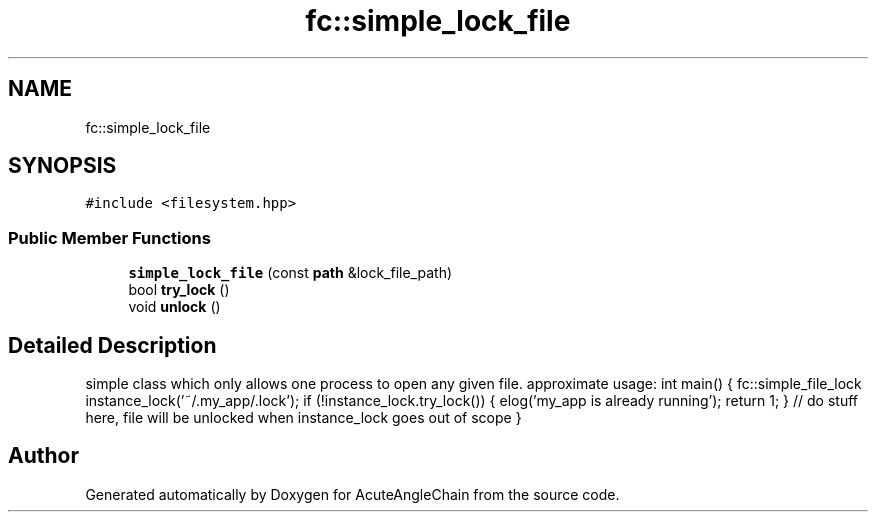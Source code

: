 .TH "fc::simple_lock_file" 3 "Sun Jun 3 2018" "AcuteAngleChain" \" -*- nroff -*-
.ad l
.nh
.SH NAME
fc::simple_lock_file
.SH SYNOPSIS
.br
.PP
.PP
\fC#include <filesystem\&.hpp>\fP
.SS "Public Member Functions"

.in +1c
.ti -1c
.RI "\fBsimple_lock_file\fP (const \fBpath\fP &lock_file_path)"
.br
.ti -1c
.RI "bool \fBtry_lock\fP ()"
.br
.ti -1c
.RI "void \fBunlock\fP ()"
.br
.in -1c
.SH "Detailed Description"
.PP 
simple class which only allows one process to open any given file\&. approximate usage: int main() { fc::simple_file_lock instance_lock('~/\&.my_app/\&.lock'); if (!instance_lock\&.try_lock()) { elog('my_app is already running'); return 1; } // do stuff here, file will be unlocked when instance_lock goes out of scope } 

.SH "Author"
.PP 
Generated automatically by Doxygen for AcuteAngleChain from the source code\&.
